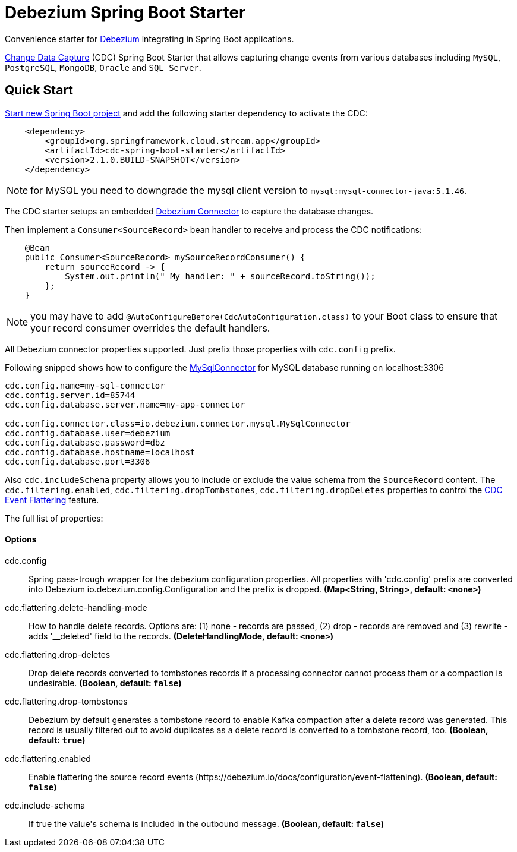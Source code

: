 //tag::ref-doc[]
= Debezium Spring Boot Starter

Convenience starter for https://debezium.io[Debezium] integrating  in Spring Boot applications.

https://en.wikipedia.org/wiki/Change_data_capture[Change Data Capture] (CDC) Spring Boot Starter that allows capturing change events from various databases including `MySQL`, `PostgreSQL`, `MongoDB`, `Oracle` and `SQL Server`.

== Quick Start

https://start.spring.io/[Start new Spring Boot project] and add the following starter dependency to activate the CDC:

[source, xml]
----
    <dependency>
        <groupId>org.springframework.cloud.stream.app</groupId>
        <artifactId>cdc-spring-boot-starter</artifactId>
        <version>2.1.0.BUILD-SNAPSHOT</version>
    </dependency>
----

NOTE: for MySQL you need to downgrade the mysql client version to `mysql:mysql-connector-java:5.1.46`.

The CDC starter setups an embedded https://debezium.io[Debezium Connector] to capture the database changes.

Then implement a `Consumer<SourceRecord>` bean handler to receive and process the CDC notifications:

[source, java]
----
    @Bean
    public Consumer<SourceRecord> mySourceRecordConsumer() {
        return sourceRecord -> {
            System.out.println(" My handler: " + sourceRecord.toString());
        };
    }
----

NOTE: you may have to add `@AutoConfigureBefore(CdcAutoConfiguration.class)` to your Boot class to ensure that your record consumer overrides the default handlers.


All Debezium connector properties supported. Just prefix those properties with `cdc.config` prefix.

Following snipped shows how to configure the https://debezium.io/docs/connectors/mysql/[MySqlConnector] for MySQL database running on localhost:3306
[source]
----
cdc.config.name=my-sql-connector
cdc.config.server.id=85744
cdc.config.database.server.name=my-app-connector

cdc.config.connector.class=io.debezium.connector.mysql.MySqlConnector
cdc.config.database.user=debezium
cdc.config.database.password=dbz
cdc.config.database.hostname=localhost
cdc.config.database.port=3306
----

Also `cdc.includeSchema` property allows you to include or exclude the value schema from the `SourceRecord` content.
The `cdc.filtering.enabled`, `cdc.filtering.dropTombstones`, `cdc.filtering.dropDeletes` properties to control the https://debezium.io/docs/configuration/event-flattening/[CDC Event Flattering] feature.

The full list of properties:

==== Options

//tag::configuration-properties[]
$$cdc.config$$:: $$Spring pass-trough wrapper for the debezium configuration properties. All properties with 'cdc.config' prefix are converted into Debezium io.debezium.config.Configuration and the prefix is dropped.$$ *($$Map<String, String>$$, default: `$$<none>$$`)*
$$cdc.flattering.delete-handling-mode$$:: $$How to handle delete records. Options are: (1) none - records are passed, (2) drop - records are removed and (3) rewrite - adds '__deleted' field to the records.$$ *($$DeleteHandlingMode$$, default: `$$<none>$$`)*
$$cdc.flattering.drop-deletes$$:: $$Drop delete records converted to tombstones records if a processing connector cannot process them or a compaction is undesirable.$$ *($$Boolean$$, default: `$$false$$`)*
$$cdc.flattering.drop-tombstones$$:: $$Debezium by default generates a tombstone record to enable Kafka compaction after a delete record was generated. This record is usually filtered out to avoid duplicates as a delete record is converted to a tombstone record, too.$$ *($$Boolean$$, default: `$$true$$`)*
$$cdc.flattering.enabled$$:: $$Enable flattering the source record events (https://debezium.io/docs/configuration/event-flattening).$$ *($$Boolean$$, default: `$$false$$`)*
$$cdc.include-schema$$:: $$If true the value's schema is included in the outbound message.$$ *($$Boolean$$, default: `$$false$$`)*
//end::configuration-properties[]

//end::ref-doc[]

